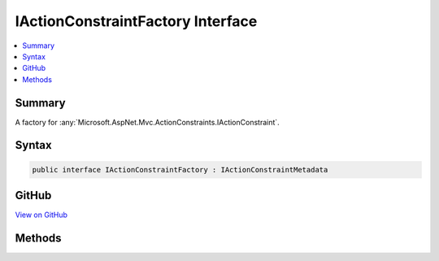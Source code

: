 

IActionConstraintFactory Interface
==================================



.. contents:: 
   :local:



Summary
-------

A factory for :any:`Microsoft.AspNet.Mvc.ActionConstraints.IActionConstraint`\.











Syntax
------

.. code-block:: csharp

   public interface IActionConstraintFactory : IActionConstraintMetadata





GitHub
------

`View on GitHub <https://github.com/aspnet/apidocs/blob/master/aspnet/mvc/src/Microsoft.AspNet.Mvc.Abstractions/ActionConstraints/IActionConstraintFactory.cs>`_





.. dn:interface:: Microsoft.AspNet.Mvc.ActionConstraints.IActionConstraintFactory

Methods
-------

.. dn:interface:: Microsoft.AspNet.Mvc.ActionConstraints.IActionConstraintFactory
    :noindex:
    :hidden:

    
    .. dn:method:: Microsoft.AspNet.Mvc.ActionConstraints.IActionConstraintFactory.CreateInstance(System.IServiceProvider)
    
        
    
        Creates a new :any:`Microsoft.AspNet.Mvc.ActionConstraints.IActionConstraint`\.
    
        
        
        
        :param services: The per-request services.
        
        :type services: System.IServiceProvider
        :rtype: Microsoft.AspNet.Mvc.ActionConstraints.IActionConstraint
        :return: An <see cref="T:Microsoft.AspNet.Mvc.ActionConstraints.IActionConstraint" />.
    
        
        .. code-block:: csharp
    
           IActionConstraint CreateInstance(IServiceProvider services)
    

